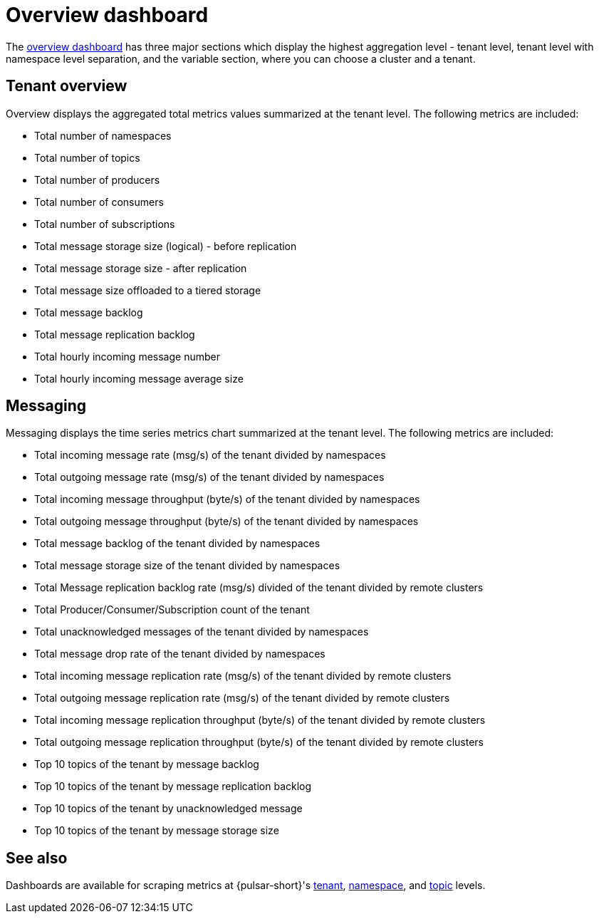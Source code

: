 = Overview dashboard

The https://github.com/datastax/astra-streaming-examples/blob/master/grafana-dashboards/as-overview.json[overview dashboard] has three major sections which display the highest aggregation level - tenant level, tenant level with namespace level separation, and the variable section, where you can choose a cluster and a tenant.

== Tenant overview
Overview displays the aggregated total metrics values summarized at the tenant level. The following metrics are included:

* Total number of namespaces
* Total number of topics
* Total number of producers
* Total number of consumers
* Total number of subscriptions
* Total message storage size (logical) - before replication
* Total message storage size -  after replication
* Total message size offloaded to a tiered storage
* Total message backlog
* Total message replication backlog
* Total hourly incoming message number
* Total hourly incoming message average size

== Messaging

Messaging displays the time series metrics chart summarized at the tenant level. The following metrics are included:

* Total incoming message rate (msg/s) of the tenant divided by namespaces
* Total outgoing message rate (msg/s) of the tenant divided by namespaces
* Total incoming message throughput (byte/s) of the tenant divided by namespaces
* Total outgoing message throughput (byte/s) of the tenant divided by namespaces
* Total message backlog of the tenant divided by namespaces
* Total message storage size of the tenant divided by namespaces
* Total Message replication backlog rate (msg/s) divided of the tenant divided by remote clusters
* Total Producer/Consumer/Subscription count of the tenant
* Total unacknowledged messages of the tenant divided by namespaces
* Total message drop rate of the tenant divided by namespaces
* Total incoming message replication rate (msg/s) of the tenant divided by remote clusters
* Total outgoing message replication rate (msg/s) of the tenant divided by remote clusters
* Total incoming message replication throughput (byte/s) of the tenant divided by remote clusters
* Total outgoing message replication throughput (byte/s) of the tenant divided by remote clusters
* Top 10 topics of the tenant by message backlog
* Top 10 topics of the tenant by message replication backlog
* Top 10 topics of the tenant by unacknowledged message
* Top 10 topics of the tenant by message storage size

== See also

Dashboards are available for scraping metrics at {pulsar-short}'s xref:monitoring/overview-dashboard.adoc[tenant], xref:monitoring/namespace-dashboard.adoc[namespace], and xref:monitoring/topic-dashboard.adoc[topic] levels.